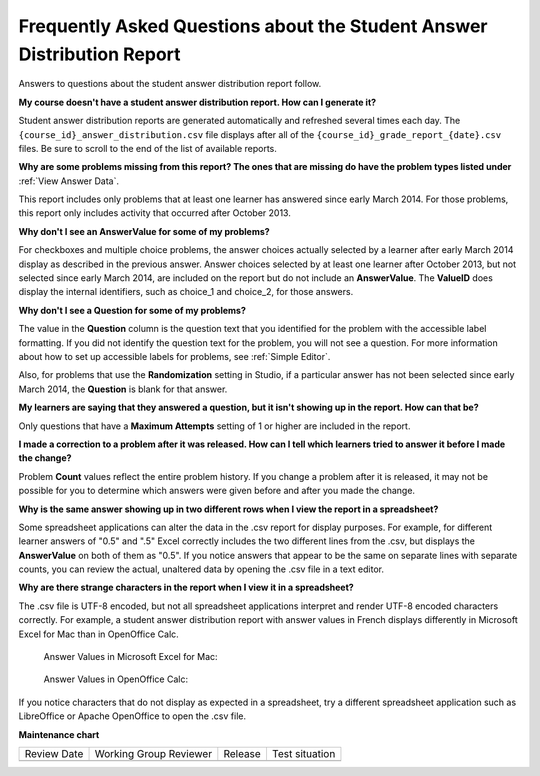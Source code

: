 .. _Answer_Report_FAQ:

########################################################################
Frequently Asked Questions about the Student Answer Distribution Report
########################################################################

.. tags:: educator, reference

Answers to questions about the student answer distribution report follow.

**My course doesn't have a student answer distribution report. How can I
generate it?**

Student answer distribution reports are generated automatically and refreshed
several times each day. The ``{course_id}_answer_distribution.csv`` file
displays after all of the ``{course_id}_grade_report_{date}.csv`` files. Be
sure to scroll to the end of the list of available reports.

**Why are some problems missing from this report? The ones that are missing do
have the problem types listed under** :ref:`View Answer Data`.

This report includes only problems that at least one learner has answered since
early March 2014. For those problems, this report only includes activity that
occurred after October 2013.

**Why don't I see an AnswerValue for some of my problems?**

For checkboxes and multiple choice problems, the answer choices actually
selected by a learner after early March 2014 display as described in the
previous answer. Answer choices selected by at least one learner after October
2013, but not selected since early March 2014, are included on the report but
do not include an **AnswerValue**. The **ValueID** does display the internal
identifiers, such as choice_1 and choice_2, for those answers.

**Why don't I see a Question for some of my problems?**

The value in the **Question** column is the question text that you identified
for the problem with the accessible label formatting. If you did not identify the
question text for the problem, you will not see a question. For more
information about how to set up accessible labels for problems, see
:ref:`Simple Editor`.

Also, for problems that use the **Randomization** setting in Studio, if a
particular answer has not been selected since early March 2014, the
**Question** is blank for that answer.

**My learners are saying that they answered a question, but it isn't showing up
in the report. How can that be?**

Only questions that have a **Maximum Attempts** setting of 1 or higher are
included in the report.

**I made a correction to a problem after it was released. How can I tell which
learners tried to answer it before I made the change?**

Problem **Count** values reflect the entire problem history. If you change a
problem after it is released, it may not be possible for you to determine which
answers were given before and after you made the change.

**Why is the same answer showing up in two different rows when I view the
report in a spreadsheet?**

Some spreadsheet applications can alter the data in the .csv report for display
purposes. For example, for different learner answers of "0.5" and ".5" Excel
correctly includes the two different lines from the .csv, but displays the
**AnswerValue** on both of them as "0.5". If you notice answers that appear to
be the same on separate lines with separate counts, you can review the actual,
unaltered data by opening the .csv file in a text editor.

**Why are there strange characters in the report when I view it in a
spreadsheet?**

The .csv file is UTF-8 encoded, but not all spreadsheet applications interpret
and render UTF-8 encoded characters correctly. For example, a student answer
distribution report with answer values in French displays differently in
Microsoft Excel for Mac than in OpenOffice Calc.

  Answer Values in Microsoft Excel for Mac:

   .. image:: /_images/educator_references/student_answer_excel.png
     :alt: A spreadsheet that replaces accented French characters with
      underscores.

  Answer Values in OpenOffice Calc:

   .. image:: /_images/educator_references/student_answer_calc.png
     :alt: A spreadsheet that displays accented French characters correctly.

If you notice characters that do not display as expected in a spreadsheet, try
a different spreadsheet application such as LibreOffice or Apache OpenOffice to
open the .csv file.

.. seealso::

 :ref:`View Answer Data` (how-to)

**Maintenance chart**

+--------------+-------------------------------+----------------+--------------------------------+
| Review Date  | Working Group Reviewer        |   Release      |Test situation                  |
+--------------+-------------------------------+----------------+--------------------------------+
|              |                               |                |                                |
+--------------+-------------------------------+----------------+--------------------------------+
